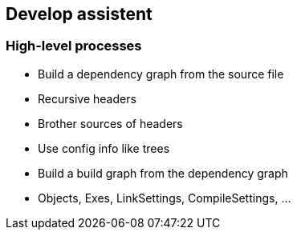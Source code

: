 == Develop assistent

=== High-level processes

* Build a dependency graph from the source file
   * Recursive headers
   * Brother sources of headers
   * Use config info like trees
* Build a build graph from the dependency graph
   * Objects, Exes, LinkSettings, CompileSettings, ...
